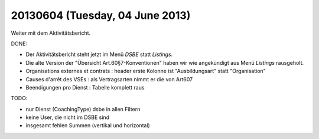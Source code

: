 ================================
20130604 (Tuesday, 04 June 2013)
================================

Weiter mit dem Aktivitätsbericht.

DONE:

- Der Aktivitätsbericht steht jetzt im Menü *DSBE* statt *Listings*.

- Die alte Version der "Übersicht Art.60§7-Konventionen"
  haben wir wie angekündigt aus Menü *Listings* rausgeholt.

- Organisations externes et contrats : header erste Kolonne ist "Ausbildungsart" statt "Organisation"

- Causes d'arrêt des VSEs : als Vertragsarten nimmt er die von Art607

- Beendigungen pro Dienst : Tabelle komplett raus

TODO:

- nur Dienst (CoachingType) dsbe in allen Filtern
- keine User, die nicht im DSBE sind
- insgesamt fehlen Summen (vertikal und horizontal)


